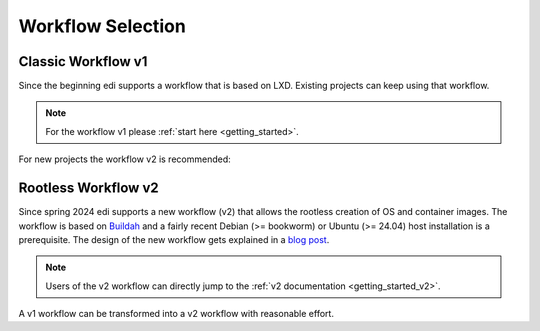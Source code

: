 Workflow Selection
==================

Classic Workflow v1
+++++++++++++++++++

Since the beginning edi supports a workflow that is based on LXD. Existing projects can keep using that workflow.

.. note::
   For the workflow v1 please :ref:`start here <getting_started>`.

For new projects the workflow v2 is recommended:

Rootless Workflow v2
++++++++++++++++++++

Since spring 2024 edi supports a new workflow (v2) that allows the rootless creation of OS and container images. The
workflow is based on Buildah_ and a fairly recent Debian (>= bookworm) or Ubuntu (>= 24.04) host installation is a
prerequisite. The design of the new workflow gets explained in a `blog post`_.

.. note::
   Users of the v2 workflow can directly jump to the :ref:`v2 documentation <getting_started_v2>`.

A v1 workflow can be transformed into a v2 workflow with reasonable effort.

.. _Buildah: https://buildah.io/
.. _`blog post`: https://www.get-edi.io/Rootless-Creation-of-Debian-OS-and-OCI-Images/
